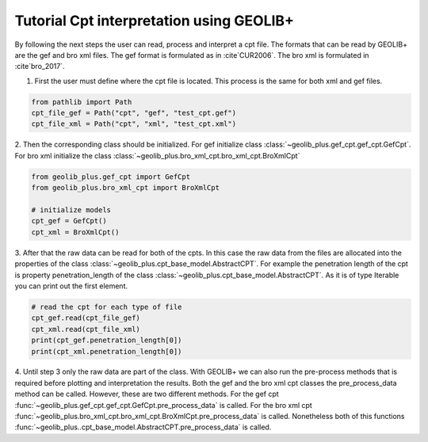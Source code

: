 .. tutorialcpt:

Tutorial Cpt interpretation using GEOLIB+
=========================================

By following the next steps the user can read, process and interpret a cpt file. The formats that can be read by GEOLIB+ are the gef and bro xml files.
The gef format is formulated as in :cite`CUR2006`. The bro xml  is formulated in :cite`bro_2017`.

1. First the user must define where the cpt file is located. This process is the same for both xml and gef files.

.. code-block:: python

    from pathlib import Path
    cpt_file_gef = Path("cpt", "gef", "test_cpt.gef")
    cpt_file_xml = Path("cpt", "xml", "test_cpt.xml")    

2. Then the corresponding class should be initialized. For gef initialize class :class:`~geolib_plus.gef_cpt.gef_cpt.GefCpt`. 
For bro xml initialize the class :class:`~geolib_plus.bro_xml_cpt.bro_xml_cpt.BroXmlCpt`

.. code-block:: python

    from geolib_plus.gef_cpt import GefCpt
    from geolib_plus.bro_xml_cpt import BroXmlCpt

    # initialize models
    cpt_gef = GefCpt()
    cpt_xml = BroXmlCpt()

3. After that the raw data can be read for both of the cpts. 
In this case the raw data from the files are allocated into the properties of the class :class:`~geolib_plus.cpt_base_model.AbstractCPT`.
For example the penetration length of the cpt is property penetration_length of the  class :class:`~geolib_plus.cpt_base_model.AbstractCPT`.
As it is of type Iterable you can print out the first element.

.. code-block:: python

    # read the cpt for each type of file
    cpt_gef.read(cpt_file_gef)
    cpt_xml.read(cpt_file_xml)
    print(cpt_gef.penetration_length[0])
    print(cpt_xml.penetration_length[0])

4. Until step 3 only the raw data are part of the class. With GEOLIB+ we can also run the pre-process methods that is required before plotting and 
interpretation the results. Both the gef and the bro xml cpt classes the pre_process_data method can be called. However, these are two different methods.
For the gef cpt :func:`~geolib_plus.gef_cpt.gef_cpt.GefCpt.pre_process_data` is called. 
For the bro xml cpt :func:`~geolib_plus.bro_xml_cpt.bro_xml_cpt.BroXmlCpt.pre_process_data` is called.
Nonetheless both of this functions :func:`~geolib_plus..cpt_base_model.AbstractCPT.pre_process_data` is called.   
    
